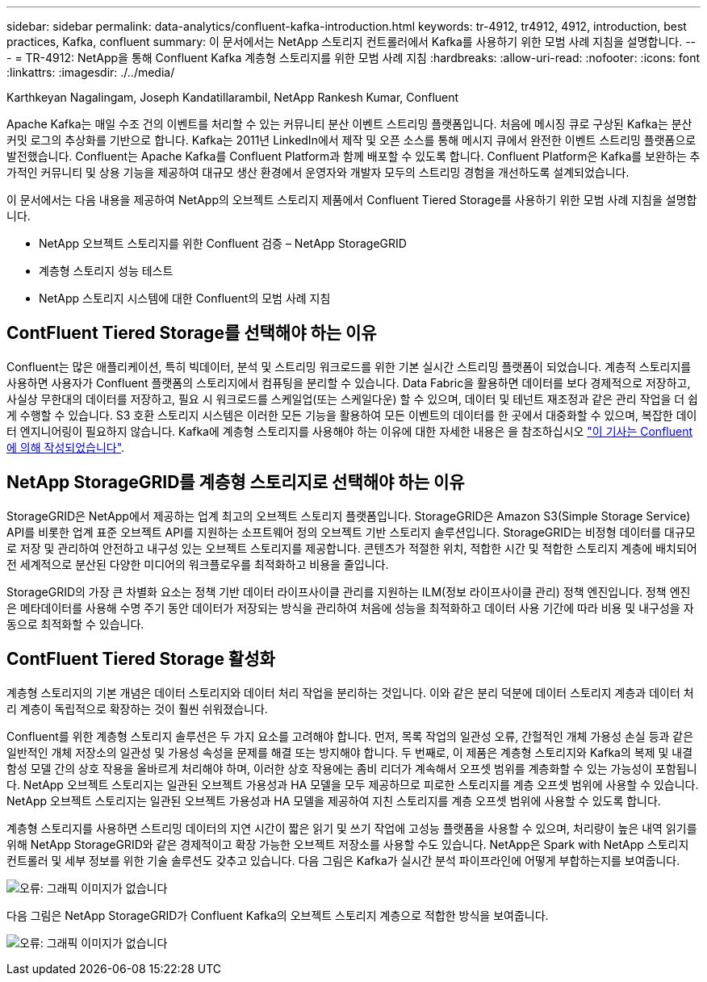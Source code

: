 ---
sidebar: sidebar 
permalink: data-analytics/confluent-kafka-introduction.html 
keywords: tr-4912, tr4912, 4912, introduction, best practices, Kafka, confluent 
summary: 이 문서에서는 NetApp 스토리지 컨트롤러에서 Kafka를 사용하기 위한 모범 사례 지침을 설명합니다. 
---
= TR-4912: NetApp을 통해 Confluent Kafka 계층형 스토리지를 위한 모범 사례 지침
:hardbreaks:
:allow-uri-read: 
:nofooter: 
:icons: font
:linkattrs: 
:imagesdir: ./../media/


Karthkeyan Nagalingam, Joseph Kandatillarambil, NetApp Rankesh Kumar, Confluent

[role="lead"]
Apache Kafka는 매일 수조 건의 이벤트를 처리할 수 있는 커뮤니티 분산 이벤트 스트리밍 플랫폼입니다. 처음에 메시징 큐로 구상된 Kafka는 분산 커밋 로그의 추상화를 기반으로 합니다. Kafka는 2011년 LinkedIn에서 제작 및 오픈 소스를 통해 메시지 큐에서 완전한 이벤트 스트리밍 플랫폼으로 발전했습니다. Confluent는 Apache Kafka를 Confluent Platform과 함께 배포할 수 있도록 합니다. Confluent Platform은 Kafka를 보완하는 추가적인 커뮤니티 및 상용 기능을 제공하여 대규모 생산 환경에서 운영자와 개발자 모두의 스트리밍 경험을 개선하도록 설계되었습니다.

이 문서에서는 다음 내용을 제공하여 NetApp의 오브젝트 스토리지 제품에서 Confluent Tiered Storage를 사용하기 위한 모범 사례 지침을 설명합니다.

* NetApp 오브젝트 스토리지를 위한 Confluent 검증 – NetApp StorageGRID
* 계층형 스토리지 성능 테스트
* NetApp 스토리지 시스템에 대한 Confluent의 모범 사례 지침




== ContFluent Tiered Storage를 선택해야 하는 이유

Confluent는 많은 애플리케이션, 특히 빅데이터, 분석 및 스트리밍 워크로드를 위한 기본 실시간 스트리밍 플랫폼이 되었습니다. 계층적 스토리지를 사용하면 사용자가 Confluent 플랫폼의 스토리지에서 컴퓨팅을 분리할 수 있습니다. Data Fabric을 활용하면 데이터를 보다 경제적으로 저장하고, 사실상 무한대의 데이터를 저장하고, 필요 시 워크로드를 스케일업(또는 스케일다운) 할 수 있으며, 데이터 및 테넌트 재조정과 같은 관리 작업을 더 쉽게 수행할 수 있습니다. S3 호환 스토리지 시스템은 이러한 모든 기능을 활용하여 모든 이벤트의 데이터를 한 곳에서 대중화할 수 있으며, 복잡한 데이터 엔지니어링이 필요하지 않습니다. Kafka에 계층형 스토리지를 사용해야 하는 이유에 대한 자세한 내용은 을 참조하십시오 link:https://docs.confluent.io/platform/current/kafka/tiered-storage.html#netapp-object-storage["이 기사는 Confluent에 의해 작성되었습니다"^].



== NetApp StorageGRID를 계층형 스토리지로 선택해야 하는 이유

StorageGRID은 NetApp에서 제공하는 업계 최고의 오브젝트 스토리지 플랫폼입니다. StorageGRID은 Amazon S3(Simple Storage Service) API를 비롯한 업계 표준 오브젝트 API를 지원하는 소프트웨어 정의 오브젝트 기반 스토리지 솔루션입니다. StorageGRID는 비정형 데이터를 대규모로 저장 및 관리하여 안전하고 내구성 있는 오브젝트 스토리지를 제공합니다. 콘텐츠가 적절한 위치, 적합한 시간 및 적합한 스토리지 계층에 배치되어 전 세계적으로 분산된 다양한 미디어의 워크플로우를 최적화하고 비용을 줄입니다.

StorageGRID의 가장 큰 차별화 요소는 정책 기반 데이터 라이프사이클 관리를 지원하는 ILM(정보 라이프사이클 관리) 정책 엔진입니다. 정책 엔진은 메타데이터를 사용해 수명 주기 동안 데이터가 저장되는 방식을 관리하여 처음에 성능을 최적화하고 데이터 사용 기간에 따라 비용 및 내구성을 자동으로 최적화할 수 있습니다.



== ContFluent Tiered Storage 활성화

계층형 스토리지의 기본 개념은 데이터 스토리지와 데이터 처리 작업을 분리하는 것입니다. 이와 같은 분리 덕분에 데이터 스토리지 계층과 데이터 처리 계층이 독립적으로 확장하는 것이 훨씬 쉬워졌습니다.

Confluent를 위한 계층형 스토리지 솔루션은 두 가지 요소를 고려해야 합니다. 먼저, 목록 작업의 일관성 오류, 간헐적인 개체 가용성 손실 등과 같은 일반적인 개체 저장소의 일관성 및 가용성 속성을 문제를 해결 또는 방지해야 합니다. 두 번째로, 이 제품은 계층형 스토리지와 Kafka의 복제 및 내결함성 모델 간의 상호 작용을 올바르게 처리해야 하며, 이러한 상호 작용에는 좀비 리더가 계속해서 오프셋 범위를 계층화할 수 있는 가능성이 포함됩니다. NetApp 오브젝트 스토리지는 일관된 오브젝트 가용성과 HA 모델을 모두 제공하므로 피로한 스토리지를 계층 오프셋 범위에 사용할 수 있습니다. NetApp 오브젝트 스토리지는 일관된 오브젝트 가용성과 HA 모델을 제공하여 지친 스토리지를 계층 오프셋 범위에 사용할 수 있도록 합니다.

계층형 스토리지를 사용하면 스트리밍 데이터의 지연 시간이 짧은 읽기 및 쓰기 작업에 고성능 플랫폼을 사용할 수 있으며, 처리량이 높은 내역 읽기를 위해 NetApp StorageGRID와 같은 경제적이고 확장 가능한 오브젝트 저장소를 사용할 수도 있습니다. NetApp은 Spark with NetApp 스토리지 컨트롤러 및 세부 정보를 위한 기술 솔루션도 갖추고 있습니다. 다음 그림은 Kafka가 실시간 분석 파이프라인에 어떻게 부합하는지를 보여줍니다.

image:confluent-kafka-image2.png["오류: 그래픽 이미지가 없습니다"]

다음 그림은 NetApp StorageGRID가 Confluent Kafka의 오브젝트 스토리지 계층으로 적합한 방식을 보여줍니다.

image:confluent-kafka-image3.png["오류: 그래픽 이미지가 없습니다"]
